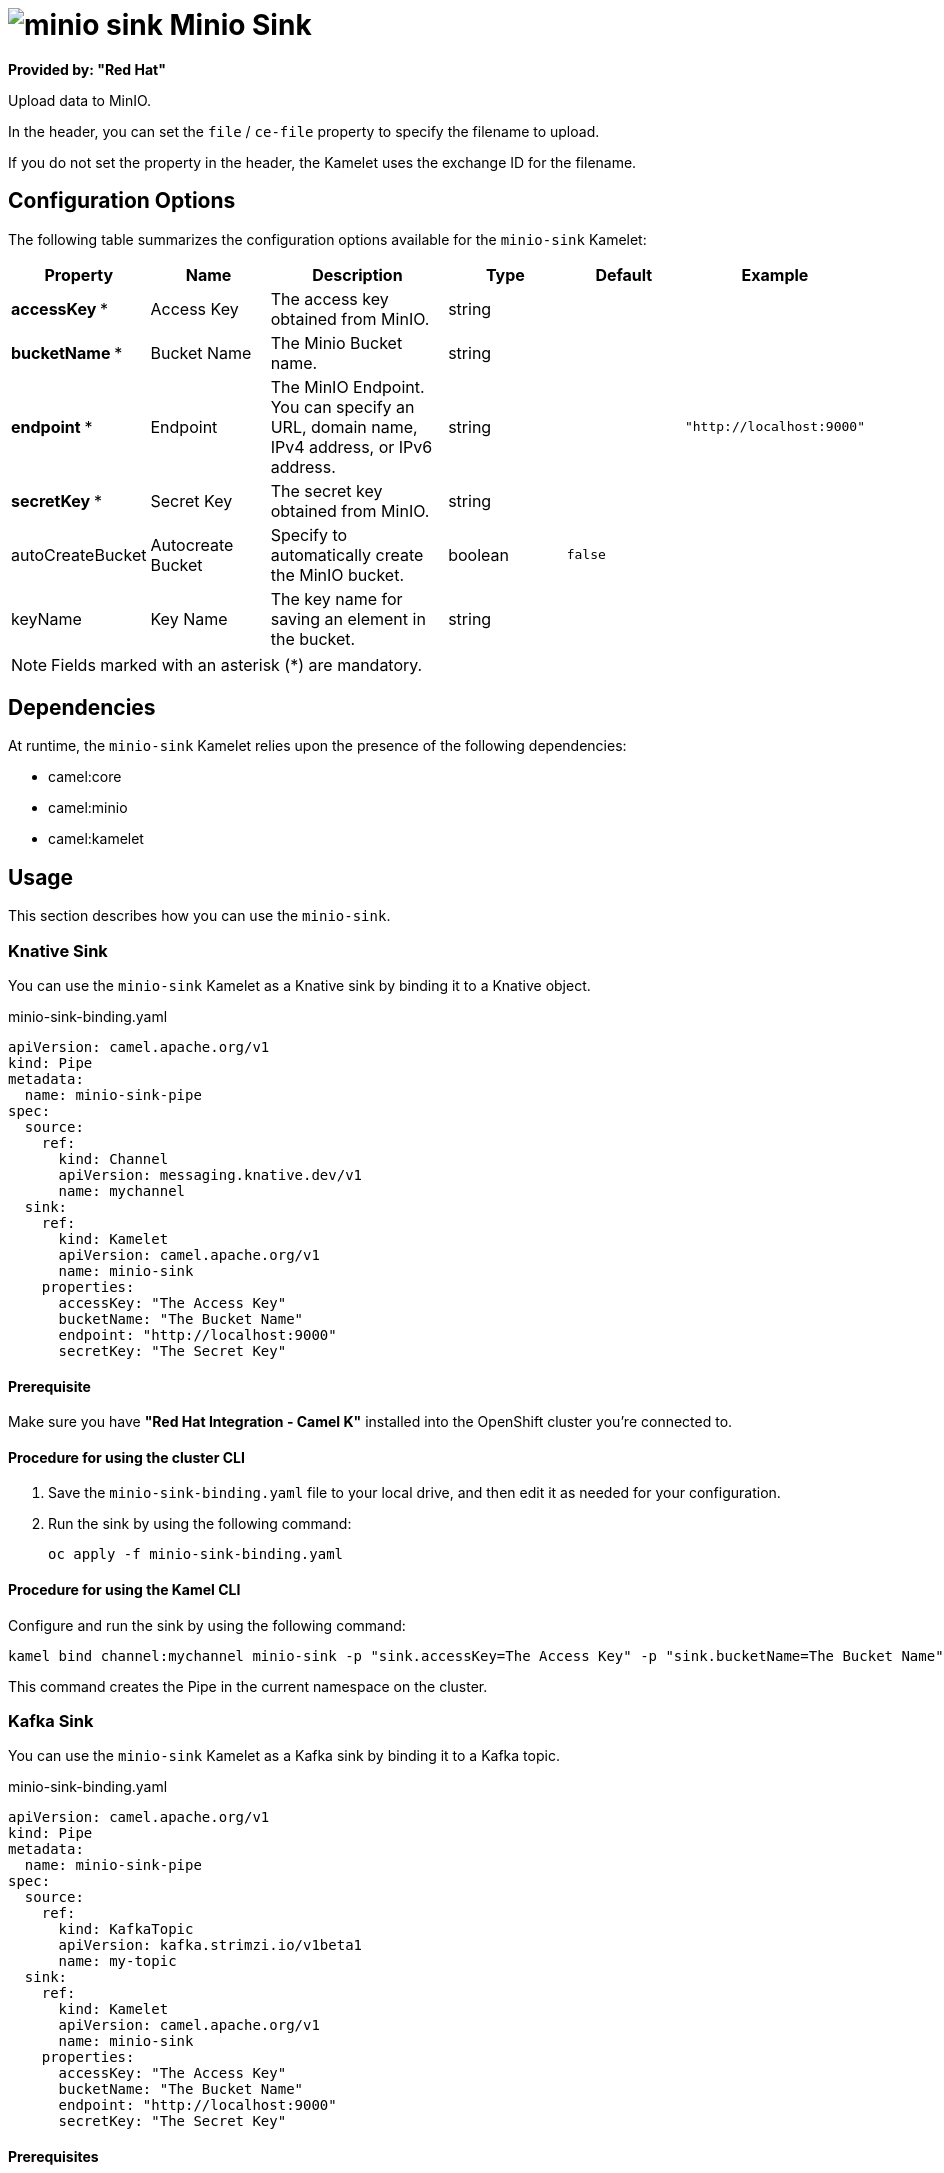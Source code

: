 // THIS FILE IS AUTOMATICALLY GENERATED: DO NOT EDIT

= image:kamelets/minio-sink.svg[] Minio Sink

*Provided by: "Red Hat"*

Upload data to MinIO.

In the header, you can set the `file` / `ce-file` property to specify the filename to upload.

If you do not set the property in the header, the Kamelet uses the exchange ID for the filename.

== Configuration Options

The following table summarizes the configuration options available for the `minio-sink` Kamelet:
[width="100%",cols="2,^2,3,^2,^2,^3",options="header"]
|===
| Property| Name| Description| Type| Default| Example
| *accessKey {empty}* *| Access Key| The access key obtained from MinIO.| string| | 
| *bucketName {empty}* *| Bucket Name| The Minio Bucket name.| string| | 
| *endpoint {empty}* *| Endpoint| The MinIO Endpoint. You can specify an URL, domain name, IPv4 address, or IPv6 address.| string| | `"http://localhost:9000"`
| *secretKey {empty}* *| Secret Key| The secret key obtained from MinIO.| string| | 
| autoCreateBucket| Autocreate Bucket| Specify to automatically create the MinIO bucket.| boolean| `false`| 
| keyName| Key Name| The key name for saving an element in the bucket.| string| | 
|===

NOTE: Fields marked with an asterisk ({empty}*) are mandatory.


== Dependencies

At runtime, the `minio-sink` Kamelet relies upon the presence of the following dependencies:

- camel:core
- camel:minio
- camel:kamelet

== Usage

This section describes how you can use the `minio-sink`.

=== Knative Sink

You can use the `minio-sink` Kamelet as a Knative sink by binding it to a Knative object.

.minio-sink-binding.yaml
[source,yaml]
----
apiVersion: camel.apache.org/v1
kind: Pipe
metadata:
  name: minio-sink-pipe
spec:
  source:
    ref:
      kind: Channel
      apiVersion: messaging.knative.dev/v1
      name: mychannel
  sink:
    ref:
      kind: Kamelet
      apiVersion: camel.apache.org/v1
      name: minio-sink
    properties:
      accessKey: "The Access Key"
      bucketName: "The Bucket Name"
      endpoint: "http://localhost:9000"
      secretKey: "The Secret Key"
  
----

==== *Prerequisite*

Make sure you have *"Red Hat Integration - Camel K"* installed into the OpenShift cluster you're connected to.

==== *Procedure for using the cluster CLI*

. Save the `minio-sink-binding.yaml` file to your local drive, and then edit it as needed for your configuration.

. Run the sink by using the following command:
+
[source,shell]
----
oc apply -f minio-sink-binding.yaml
----

==== *Procedure for using the Kamel CLI*

Configure and run the sink by using the following command:

[source,shell]
----
kamel bind channel:mychannel minio-sink -p "sink.accessKey=The Access Key" -p "sink.bucketName=The Bucket Name" -p "sink.endpoint=http://localhost:9000" -p "sink.secretKey=The Secret Key"
----

This command creates the Pipe in the current namespace on the cluster.

=== Kafka Sink

You can use the `minio-sink` Kamelet as a Kafka sink by binding it to a Kafka topic.

.minio-sink-binding.yaml
[source,yaml]
----
apiVersion: camel.apache.org/v1
kind: Pipe
metadata:
  name: minio-sink-pipe
spec:
  source:
    ref:
      kind: KafkaTopic
      apiVersion: kafka.strimzi.io/v1beta1
      name: my-topic
  sink:
    ref:
      kind: Kamelet
      apiVersion: camel.apache.org/v1
      name: minio-sink
    properties:
      accessKey: "The Access Key"
      bucketName: "The Bucket Name"
      endpoint: "http://localhost:9000"
      secretKey: "The Secret Key"
  
----

==== *Prerequisites*

Ensure that you've installed the *AMQ Streams* operator in your OpenShift cluster and created a topic named `my-topic` in the current namespace.
Make also sure you have *"Red Hat Integration - Camel K"* installed into the OpenShift cluster you're connected to.

==== *Procedure for using the cluster CLI*

. Save the `minio-sink-binding.yaml` file to your local drive, and then edit it as needed for your configuration.

. Run the sink by using the following command:
+
[source,shell]
----
oc apply -f minio-sink-binding.yaml
----

==== *Procedure for using the Kamel CLI*

Configure and run the sink by using the following command:

[source,shell]
----
kamel bind kafka.strimzi.io/v1beta1:KafkaTopic:my-topic minio-sink -p "sink.accessKey=The Access Key" -p "sink.bucketName=The Bucket Name" -p "sink.endpoint=http://localhost:9000" -p "sink.secretKey=The Secret Key"
----

This command creates the Pipe in the current namespace on the cluster.

== Kamelet source file

https://github.com/openshift-integration/kamelet-catalog/blob/main/minio-sink.kamelet.yaml

// THIS FILE IS AUTOMATICALLY GENERATED: DO NOT EDIT
